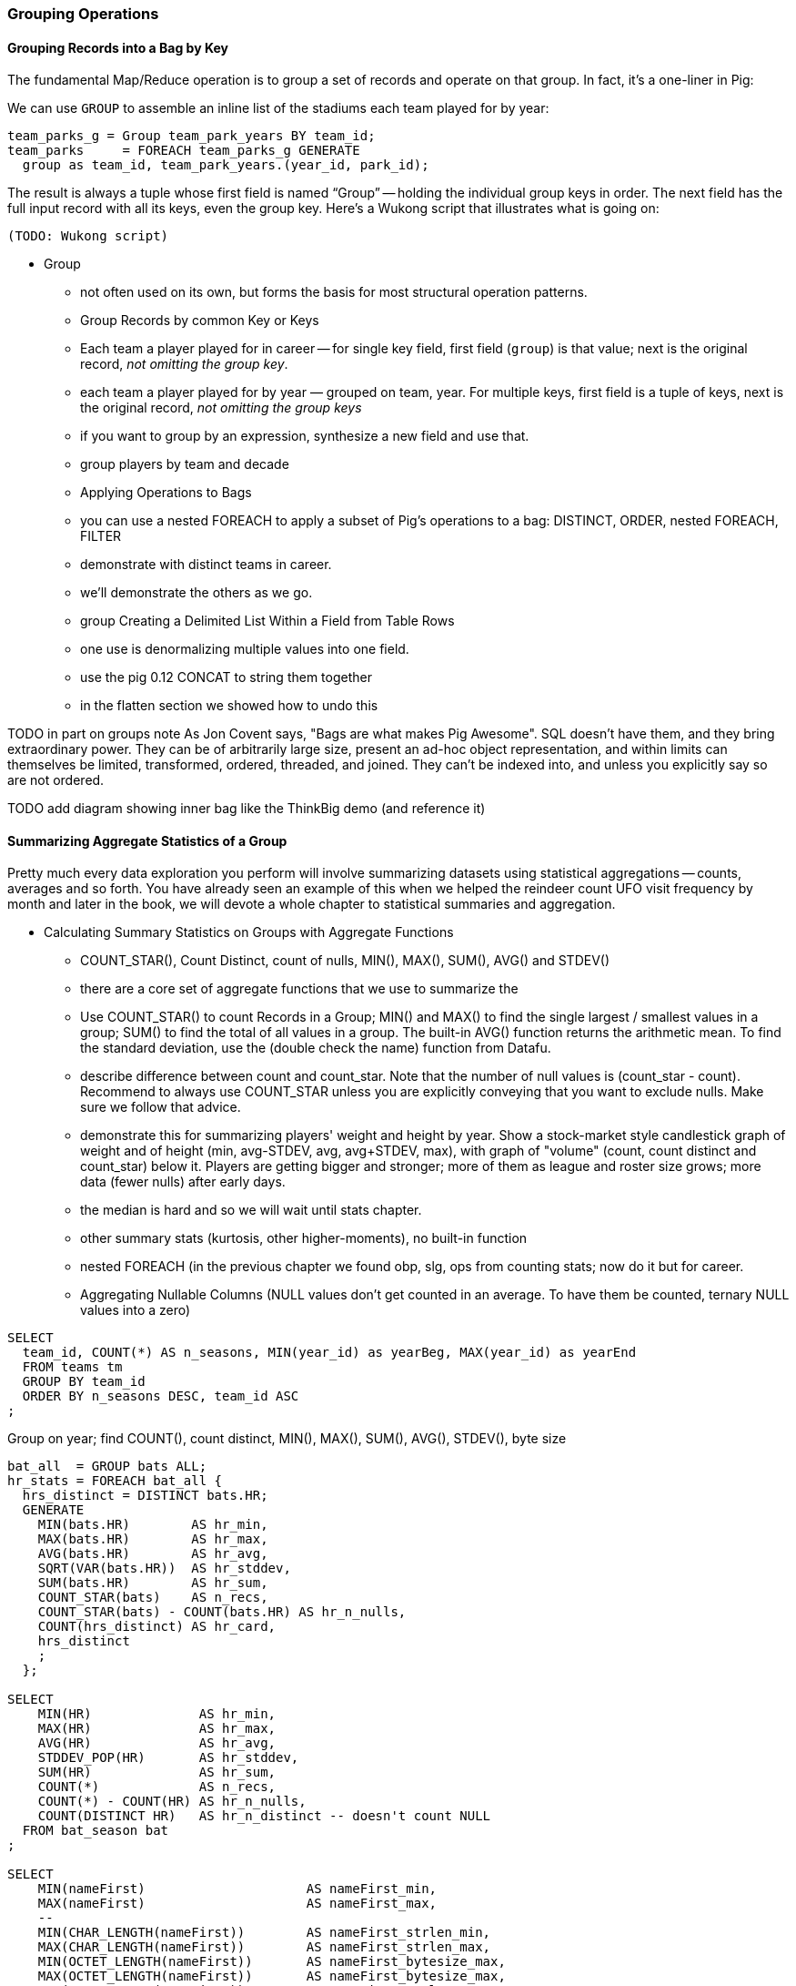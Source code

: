 === Grouping Operations

==== Grouping Records into a Bag by Key

The fundamental Map/Reduce operation is to group a set of records and operate on that group. In fact, it’s a one-liner in Pig:

We can use `GROUP` to assemble an inline list of the stadiums each team played for by year:

----
team_parks_g = Group team_park_years BY team_id;
team_parks     = FOREACH team_parks_g GENERATE 
  group as team_id, team_park_years.(year_id, park_id);
----

The result is always a tuple whose first field is named “Group” -- holding the individual group keys in order. The next field has the full input record with all its keys, even the group key. Here’s a Wukong script that illustrates what is going on:

----
(TODO: Wukong script)
----

* Group
  - not often used on its own, but forms the basis for most structural operation patterns.
  - Group Records by common Key or Keys
    - Each team a player played for in career -- for single key field, first field (`group`) is that value; next is the original record, _not omitting the group key_.
    - each team a player played for by year — grouped on team, year. For multiple keys, first field is a tuple of keys, next is the original record, _not omitting the group keys_
    - if you want to group by an expression, synthesize a new field and use that.
    - group players by team and decade
  - Applying Operations to Bags
    - you can use a nested FOREACH to apply a subset of Pig's operations to a bag: DISTINCT, ORDER, nested FOREACH, FILTER
    - demonstrate with distinct teams in career.
    - we'll demonstrate the others  as we go.
  - group		Creating a Delimited List Within a Field from Table Rows
    - one use is denormalizing multiple values into one field.
    - use the pig 0.12 CONCAT to string them together
    - in the flatten section we showed how to undo this

TODO in part on groups note As Jon Covent says, "Bags are what makes Pig Awesome". SQL doesn't have them, and they bring extraordinary power. They can be of arbitrarily large size, present an ad-hoc object representation, and within limits can themselves be limited, transformed, ordered, threaded, and joined.
They can't be indexed into, and unless you explicitly say so are not ordered.

TODO add diagram showing inner bag like the ThinkBig demo (and reference it)

==== Summarizing Aggregate Statistics of a Group

Pretty much every data exploration you perform will involve summarizing datasets using statistical aggregations -- counts, averages and so forth. You have already seen an example of this when we helped the reindeer count UFO visit frequency by month and later in the book, we will devote a whole chapter to statistical summaries and aggregation.


* Calculating Summary Statistics on Groups with Aggregate Functions
  - COUNT_STAR(), Count Distinct, count of nulls, MIN(), MAX(), SUM(), AVG() and STDEV()
    - there are a core set of aggregate functions that we use to summarize the 
    - Use COUNT_STAR() to count Records in a Group; MIN() and MAX() to find the single largest / smallest values in a group; SUM() to find the total of all values in a group. The built-in AVG() function returns the arithmetic mean. To find the standard deviation, use the (double check the name) function from Datafu.
    - describe difference between count and count_star. Note that the number of null values is (count_star - count). Recommend to always use COUNT_STAR unless you are explicitly conveying that you want to exclude nulls. Make sure we follow that advice.
    - demonstrate this for summarizing players' weight and height by year. Show a stock-market style candlestick graph of weight and of height (min, avg-STDEV, avg, avg+STDEV, max), with graph of "volume" (count, count distinct and count_star) below it. Players are getting bigger and stronger; more of them as league and roster size grows; more data (fewer nulls) after early days.
    - the median is hard and so we will wait until stats chapter.
    - other summary stats (kurtosis, other higher-moments), no built-in function
    - nested FOREACH (in the previous chapter we found obp, slg, ops from counting stats; now do it but for career.
    - Aggregating Nullable Columns (NULL values don't get counted in an average. To have them be counted, ternary NULL values into a zero)



----
SELECT
  team_id, COUNT(*) AS n_seasons, MIN(year_id) as yearBeg, MAX(year_id) as yearEnd
  FROM teams tm
  GROUP BY team_id
  ORDER BY n_seasons DESC, team_id ASC
;
----

Group on year; find COUNT(), count distinct, MIN(), MAX(), SUM(), AVG(), STDEV(), byte size

----
bat_all  = GROUP bats ALL;
hr_stats = FOREACH bat_all {
  hrs_distinct = DISTINCT bats.HR;
  GENERATE
    MIN(bats.HR)        AS hr_min,
    MAX(bats.HR)        AS hr_max,
    AVG(bats.HR)        AS hr_avg,
    SQRT(VAR(bats.HR))  AS hr_stddev,
    SUM(bats.HR)        AS hr_sum,
    COUNT_STAR(bats)    AS n_recs,
    COUNT_STAR(bats) - COUNT(bats.HR) AS hr_n_nulls,
    COUNT(hrs_distinct) AS hr_card,
    hrs_distinct
    ;
  };

SELECT
    MIN(HR)              AS hr_min,
    MAX(HR)              AS hr_max,
    AVG(HR)              AS hr_avg,
    STDDEV_POP(HR)       AS hr_stddev,
    SUM(HR)              AS hr_sum,
    COUNT(*)             AS n_recs,
    COUNT(*) - COUNT(HR) AS hr_n_nulls,
    COUNT(DISTINCT HR)   AS hr_n_distinct -- doesn't count NULL
  FROM bat_season bat
;

SELECT
    MIN(nameFirst)                     AS nameFirst_min,
    MAX(nameFirst)                     AS nameFirst_max,
    --
    MIN(CHAR_LENGTH(nameFirst))        AS nameFirst_strlen_min,
    MAX(CHAR_LENGTH(nameFirst))        AS nameFirst_strlen_max,
    MIN(OCTET_LENGTH(nameFirst))       AS nameFirst_bytesize_max,
    MAX(OCTET_LENGTH(nameFirst))       AS nameFirst_bytesize_max,
    AVG(CHAR_LENGTH(nameFirst))        AS nameFirst_strlen_avg,
    STDDEV_POP(CHAR_LENGTH(nameFirst)) AS nameFirst_strlen_stddev,
    LEFT(GROUP_CONCAT(nameFirst),25)   AS nameFirst_examples,
    SUM(CHAR_LENGTH(nameFirst))        AS nameFirst_strlen_sum,
    --
    COUNT(*)                           AS n_recs,
    COUNT(*) - COUNT(nameFirst)        AS nameFirst_n_nulls,
    COUNT(DISTINCT nameFirst)          AS nameFirst_n_distinct
  FROM bat_career bat
;

SELECT
  player_id,
  MIN(year_id) AS yearBeg,
  MAX(year_id) AS yearEnd,
  COUNT(*)    AS n_years,
    MIN(HR)              AS hr_min,
    MAX(HR)              AS hr_max,
    AVG(HR)              AS hr_avg,
    STDDEV_POP(HR)       AS hr_stddev,
    SUM(HR)              AS hr_sum,
    COUNT(*)             AS n_recs,
    COUNT(*) - COUNT(HR) AS hr_n_nulls,
    COUNT(DISTINCT HR)   AS hr_n_distinct -- doesn't count NULL
  FROM bat_season bat
  GROUP BY player_id
  ORDER BY hr_max DESC
;

-- Count seasons per team
SELECT
  team_id, COUNT(*) AS n_seasons, MIN(year_id) as yearBeg, MAX(year_id) as yearEnd
  FROM teams tm
  GROUP BY team_id
  ORDER BY n_seasons DESC, team_id ASC
;
----

Finding an exact median (or other quantiles) is quite difficult at large scale. We'll have much more to say about why it is difficult and how to succeed in spite of the difficulty in the Statistics chapter (REF).

==== Summarizing Full-Table Aggregate Statistics

  - repeat example snippets but using GROUP ALL. note that there's no I in TEAM and no BY in GROUP ALL.

==== Testing for Existence of a Value Within a Group: the Summing Trick

* players who have ever reached figure-of-merit thresholds in a season: 30 HR, 150 hits, 350 OBP, 500 SLG, 800 OPS (check values)
  - graph: HoF score vs HOF actual
  - exercise: find and tune a good predictor; refer to Bill James' version. win-loss record; HoF standards test: 1pt batting over .300, 1-10 pts for each 0.025 pts of SLG above .300; 1-10 pts for each 0.010 of OBP over 0.300; 1-5 pts for each 200 walks over 300; 1 pt for each 200 HR. (And about a dozen more)
* players who _have ever_ played for the Red Sox: filter, distinct.
* players who have _never_ played for the Red Sox: can't do that, it would give you "players who have played for a team that is not the redsox". Make a synthetic field and use MAX on it. If there is year where there is a "1" in the is_redsox field, this is true, meeting he goal

==== Distribution of Values Using a Histogram

  - Histogram:
    - Games
    - binned games
    - multiple fields, (?reinject global totals)
  - Place Values into Categorical Bins
  - (Injecting global values)
    - Calculating Percent Relative to Total (use "scalar projection", or cheat.)
  - Finding the Multiplicity of Each Item in a Bag (use datafu.CountEach)

One of the most common uses of a group-and-aggregate is to create a histogram showing how often each value (or range of values) of a field occur. We can prepare a histogram of how many times each home-run total was met:

----
G_vals = FOREACH pl_yr_stats GENERATE G;
G_hist = FOREACH (GROUP G_vals BY G) GENERATE 
  group AS G, COUNT(G_vals) AS n_seasons;
----

----
SELECT G, COUNT(*) AS n_seasons
  FROM bat_season bat GROUP BY G;
----

A team starts 9 players but has 25 roster spots so most players see very few games. There are cutoff points at 154 (the length of a full season until 1961) and 162 (the current length of a full season), and in the 30's (starting pitchers typically only play every fifth day).

So the pattern here is to 

* project only the values,
* Group by the values,
* Produce the group as key and the count as value.

----
H_vals = FOREACH pl_yr_stats GENERATE 10 * CEIL(H/10) AS H_bin;
H_hist = FOREACH (GROUP H_vals BY H_bin) GENERATE 
  group AS H_bin, COUNT(H_vals) AS n_seasons;
----

In this case, we prescribed the bins in advance and each bin had uniform width -- answering the question ""How many records fell into each bin?". Another approach is to find an 'equal-height' histogram, answering the question "How should we size the bins so that each has the same values?" (Effectively the same question as finding quantiles.) Do you see why this is fiendishly hard? You can find out the answer to why it's hard, and what to do about it, in the Statistics chapter (REF)

==== Histogram on Multiple Fields Simultaneously

(Pick up the chars count from previous chapter)
==== Calculating Percent Relative to Total

...

==== Re-injecting global totals

To calculate a relative frequency
Requires total count of records, 
a global statistic.

This brings up one of the more annoying things about Hadoop programming. The global_term_info result is two lousy values, needed to turn the global _counts_ for each term into the global _frequency_ for each term. But a pig script just orchestrates the top-level motion of data: there's no intrinsic way to bring the result of a step into the declaration of following steps. The proper recourse is to split the script into two parts, and run it within a workflow tool like Rake, Drake or Oozie. The workflow layer can fish those values out of the HDFS and inject them as runtime parameters into the next stage of the script.

If the global statistic is relatively static, we prefer to cheat. We instead ran a version of the script that found the global count of terms and usages, then copy/pasted their values as static parameters at the top of the script. This also lets us calculate the ppm frequency of each term and the other term statistics in a single pass. To ensure our time-traveling shenanigans remain valid, we add an `ASSERT` statement which compares the memoized values to the actual totals

==== Co-Grouping Elements from Multiple Tables

Let's continue our example of finding the list of home ballparks for each player over their career.

(Yikes just skip this section for now)

----
parks = LOAD '.../parks.tsv' AS (...);
player_seasons = LOAD '.../player_seasons.tsv' AS (...);
team_seasons = LOAD '.../team_seasons.tsv' AS (...);

park_seasons = JOIN parks BY park_id, team_seasons BY park_id;
park_seasons = FOREACH park_seasons GENERATE
   team_seasons.team_id, team_seasons.year, parks.park_id, parks.name AS park_name;

player_seasons = FOREACH player_seasons GENERATE
   player_id, name AS player_name, year, team_id;
player_season_parks = JOIN
   parks           BY (year, team_id),
   player_seasons BY (year, team_id);
player_season_parks = FOREACH player_season_parks GENERATE player_id, player_name, parks::year AS year, parks::team_id AS team_id, parks::park_id AS park_id;

player_all_parks = GROUP player_season_parks BY (player_id);
describe player_all_parks;
Player_parks = FOREACH player_all_parks {
   player = FirstFromBag(players);
   home_parks = DISTINCT(parks.park_id);
   GENERATE group AS player_id,
       FLATTEN(player.name),
       MIN(players.year) AS beg_year, MAX(players.year) AS end_year,
       home_parks; -- TODO ensure this is still tuple-ized
}
----

Whoa! There are a few new tricks here. 

We would like our output to have one row per player, whose fields have these different flavors:

* Aggregated fields (`beg_year`, `end_year`) come from functions that turn a bag into a simple type (`MIN`, `MAX`).
* The `player_id` is pulled from the `group` field, whose value applies uniformly to the the whole group by definition. Note that it's also in each tuple of the bagged `player_park_seasons`, but then you'd have to turn many repeated values into the one you want...
* ... which we have to do for uniform fields (like `name`) that are not part of the group key, but are the same for all elements of the bag. The awareness that those values are uniform comes from our understanding of the data -- Pig doesn't know that the name will always be the same. The FirstFromBag (TODO fix name) function from the Datafu package grabs just first one of those values
* Inline bag fields (`home_parks`), which continue to have multiple values.

We've applied the `DISTINCT` operation so that each home park for a player appears only once. `DISTINCT` is one of a few operations that can act as a top-level table operation, and can also act on bags within a foreach -- we'll pick this up again in the next chapter (TODO ref). For most people, the biggest barrier to mastery of Pig is to understand how the name and type of each field changes through restructuring operations, so let's walk through the schema evolution.

Nested FOREACH allows CROSS, DISTINCT, FILTER, FOREACH, LIMIT, and ORDER BY (as of Pig 0.12).

We `JOIN`ed player seasons and team seasons on `(year, team_id)`. The resulting schema has those fields twice. To select the name, we use two colons (the disambiguate operator): `players::year`.

After the `GROUP BY` operation, the schema is `group:int, player_season_parks:bag{tuple(player_id, player_name, year, team_id, park_id, park_name)}`. The schema of the new `group` field matches that of the `BY` clause: since `park_id` has type chararray, so does the group field. (If we had supplied multiple fields to the `BY` clause, the `group` field would have been of type `tuple`). The second field, `player_season_parks`, is a bag of size-6 tuples. Be clear about what the names mean here: grouping on the `player_season_parks` _table_ (whose schema has six fields) produced the `player_parks` table. The second field of the `player_parks` table is a tuple of size six (the six fields in the corresponding table) named `player_season_parks` (the name of the corresponding table).

So within the `FOREACH`, the expression `player_season_parks.park_id` is _also_ a bag of tuples (remember, bags only hold tuples!), now size-1 tuples holding only the park_id. That schema is preserved through the `DISTINCT` operation, so `home_parks` is also a bag of size-1 tuples.

----
   team_park_seasons = LOAD '/tmp/team_parks.tsv' AS (
       team_id:chararray,
       park_years: bag{tuple(year:int, park_id:chararray)},
       park_ids_lookup: map[chararray]
       );
   team_parks = FOREACH team_park_seasons { distinct_park_ids = DISTINCT park_years.park_id; GENERATE team_id, FLATTEN(distinct_park_ids) AS park_id; }
   DUMP team_parks;
----

TODO add flatten example that crosses the data.

=== Putting tables in context with JOIN and friends

=== Pig matches records in datasets using JOIN

TODO: a JOIN is used for: direct foreign key join; matching records on a criterion, possibly sparsely; set intersection.

For the examples in this chapter and often throughout the book, we will use the Retrosheet.org compendium of baseball data. We will briefly describe tables as we use them, but for a full explanation of its structure see the "Overview of Datasets" appendix (TODO:  REF).

The core operation you will use to put records from one table into context with data from another table is the JOIN. A common application of the JOIN is to reunite data that has been normalized -- that is to say, where the database tables are organized to eliminate any redundancy. For example, each Retrosheet game log lists the ballpark in which it was played but, of course, it does not repeat the full information about that park within every record. Later in the book, (TODO:  REF) we will want to label each game with its geo-coordinates so we can augment each with official weather data measurements.

To join the game_logs table with the parks table, extracting the game time and park geocoordinates, run the following Pig command:

----
gls_with_parks_j = JOIN
   parks     BY (park_id),
   game_logs BY (park_id);
explain gls_with_parks_j;
gls_with_parks = FOREACH gls_with_parks_j GENERATE
 (game_id, gamelogs.park_id, game_time, park_lng, statium_lat);
explain gls_with_parks;
(TODO output of explain command)
----

The output schema of the new `gls_with_parks` table has all the fields from the `parks` table first (because it's first in the join statement), stapled to all the fields from the `game_logs` table. We only want some of the fields, so immediately following the JOIN is a FOREACH to extract what we're interested in. Note there are now two 'park_id' columns, one from each dataset, so in the subsequent FOREACH, we need to dereference the column name with the table from which it came. (TODO: check that Pig does push the projection of fields up above the JOIN). If you run the script, 'examples/geo/baseball_weather/geolocate_games.pig' you will see that its output has example as many records as there are 'game_logs' because there is exactly one entry in the 'parks' table for each park.

In the general case, though, a JOIN can be many to many. Suppose we wanted to build a table listing all the home ballparks for every player over their career. The 'player_seasons' table has a row for each year and team over their career. If a player changed teams mid year, there will be two rows for that player. The 'park_years' table, meanwhile, has rows by season for every team and year it was used as a home stadium. Some ballparks have served as home for multiple teams within a season and in other cases (construction or special circumstances), teams have had multiple home ballparks within a season.

The Pig script (TODO: write script) includes the following JOIN:

----
JOIN
player_park_years=JOIN
 parks(year,team_ID),
 players(year,team_ID);
explain_player_park_year;
----

First notice that the JOIN expression has multiple columns in this case separated by commas; you can actually enter complex expressions here -- almost all (but not all) the things you do within a FOREACH. If you examine the output file (TODO: name of output file), you will notice it has appreciably more lines than the input 'player' file. For example (TODO: find an example of a player with multiple teams having multiple parks), in year x player x played for the x and the y and y played in stadiums p and q. The one line in the 'players' table has turned into three lines in the 'players_parks_years' table.

The examples we have given so far are joining on hard IDs within closely-related datasets, so every row was guaranteed to have a match. It is frequently the case, however, you will join tables having records in one or both tables that will fail to find a match. The 'parks_info' datasets from Retrosheet only lists the city name of each ballpark, not its location. In this case we found a separate human-curated list of ballpark geolocations, but geolocating records -- that is, using a human-readable location name such as "Austin, Texas" to find its nominal geocoordinates (-97.7,30.2) -- is a common task; it is also far more difficult than it has any right to be, but a useful first step is match the location names directly against a gazette of populated place names such as the open source Geonames dataset.

Run the script (TODO: name of script) that includes the following JOIN:

----
park_places = JOIN
 parks BY (location) LEFT OUTER,
 places BY (concatenate(city, ", ", state);
DESCRIBE park_places;
----

In this example, there will be some parks that have no direct match to location names and, of course, there will be many, many places that do not match a park. The first two JOINs we did were "inner" JOINs -- the output contains only rows that found a match. In this case, we want to keep all the parks, even if no places matched but we do not want to keep any places that lack a park. Since all rows from the left (first most dataset) will be retained, this is called a "left outer" JOIN. If, instead, we were trying to annotate all places with such parks as could be matched -- producing exactly one output row per place -- we would use a "right outer" JOIN instead. If we wanted to do the latter but (somewhat inefficiently) flag parks that failed to find a match, you would use a "full outer" JOIN. (Full JOINs are pretty rare.)

TODO: discuss use of left join for set intersection.

In a Pig JOIN it is important to order the tables by size -- putting the smallest table first and the largest table last. (You'll learn why in the "Map/Reduce Patterns" (TODO:  REF) chapter.) So while a right join is not terribly common in traditional SQL, it's quite valuable in Pig. If you look back at the previous examples, you will see we took care to always put the smaller table first. For small tables or tables of similar size, it is not a big deal -- but in some cases, it can have a huge impact, so get in the habit of always following this best practice.

----
NOTE
A Pig join is outwardly similar to the join portion of a SQL SELECT statement, but notice that  although you can place simple expressions in the join expression, you can make no further manipulations to the data whatsoever in that statement. Pig's design philosophy is that each statement corresponds to a specific data transformation, making it very easy to reason about how the script will run; this makes the typical Pig script more long-winded than corresponding SQL statements but clearer for both human and robot to understand.
----

==== Join Practicalities

The output of the Join job has one line for each discrete combination of A and B. As you will notice in our Wukong version of the Join, the job receives all the A records for a given key in order, strictly followed by all the B records for that key in order. We have to accumulate all the A records in memory so we know what rows to emit for each B record. All the A records have to be held in memory at the same time, while all the B records simply flutter by; this means that if you have two datasets of wildly different sizes or distribution, it is worth ensuring the Reducer receives the smaller group first. In Wukong, you do this by giving it an earlier-occurring field group label; in Pig, always put the table with the largest number of records per key last in the statement.
==== Direct Join: Extend Records with Uniquely Matching Records from Another Table

* Direct Join:
  - Direct Join: Extend Records with Uniquely Matching Records from Another Table
  - Direct join on foreign key -- ages for each player season
  - join		Combining Related Records by Foreign Key (The solution is an example of a join, or more accurately an equi-join, which is a type of inner join. A join is an operation that combines rows from two tables into one. An equi-join is one in which the join condition is based on an equality condition (e.g., where one department number equals another). An inner join is the original type of join; each row returned contains data from each table.)


Using a join to extend the records in one table with the fields from one matching record in another is a very common pattern. Datasets are commonly stored as tables in 'normalized' form -- that is, having tables structured to minimize redundancy and dependency. 

(Replace with the 'people' table)

The global hourly weather dataset has one table giving the metadata for every weather station: identifiers, geocoordinates, elevation, country and so on. The giant tables listing the hourly observations from each weather station are normalized to not repeat the station metadata on each line, only the weather station id. However, later in the book (REF) we'll do geographic analysis of the weather data -- and one of the first tasks will be to denormalize the geocoordinates of each weather station with its observations, letting us group nearby observations.

hang weight, height and BMI off of their OPS (overall hitting); ISO ("isolated power");
and number of stolen bases per time on base (loosely tied to speed)

----
SELECT bat.player_id, peep.nameCommon, begYear,
    peep.weight, peep.height,
    703*peep.weight/(peep.height*peep.height) AS BMI, -- measure of body type
    PA, OPS, ISO
  FROM bat_career bat
  JOIN people peep ON bat.player_id = peep.player_id
  WHERE PA > 500 AND begYear > 1910
  ORDER BY BMI DESC
  ;
----
(add note) Joins on null values are dropped even when both are null. Filter nulls. (I can't come up with a good example of this)
(add note) in contrast, all elements with null in a group _will_ be grouped as null. This can be dangerous when large number of nulls: all go to same reducer

----
-- don't do this (needs two group-bys):
SELECT n_seasons, COUNT(*), COUNT(*)/n_seasons
  FROM (SELECT COUNT(*) AS n_seasons FROM batting) t1,
  (SELECT COUNT(*) AS n_stints FROM batting GROUP BY player_id, year_id HAVING n_stints > 1) stintful
  ;
-- instead use the summing trick (needs only one group-by):
SELECT COUNT(*), (COUNT(*)-SUM(IF(stint = 1, 1, 0)))/COUNT(*), COUNT(*) FROM batting WHERE stint <= 2;
----

==== Reassemble a Vertically Partitioned Table

Another reason to split data across tables is 'vertical partitioning': storing fields that are very large or seldom used in context within different tables. That's the case with the Wikipedia article tables -- the geolocation information is only relevant for geodata analysis; the article text is both large and not always relevant.

Use the pitchers and batters table

Call forward to the merge join

Note: You Can do any Join as Long as It's an Equi-join

==== Join Against Another Table Without Discarding Non-Matches

* Outer Join
  - join		Join Against Another Table Without Discarding Non-Matches
  - join	left	Identifying and Removing Mismatched or Unattached Records
* Sparse Join
  - join		Matching Records


using a left join so you can fix up remnants
note: haven't actually run this, need to load geonames

----
SELECT pk.*
  FROM      parks pk
  LEFT JOIN geonames.places gn
    ON (pk.city = gn.city AND pk.state = gn.region1)
    OR (pk.parkname = gn.placename)
;
----

* See advanced joins: bag left outer join from DataFu
* See advanced joins: Left outer join on three tables: http://datafu.incubator.apache.org/docs/datafu/guide/more-tips-and-tricks.html
* See Time-series: Range query using cross
* See Time-series: Range query using prefix and UDFs
* See advanced joins: Sparse joins for filtering, with a HashMap (replicated)
* Out of scope: Bitmap index
* Out of scope: Bloom filter joins
* See time-series: Self-join for successive row differences

==== Fill in Holes in a List with a Join on an integer table

* Fill Gaps
  - join		filling holes in a list -- histogram of career hits
  - join		Fill in Holes in a List with a Join on an integer table
  - join		Using a Join to Identify or Fill Holes in a List
  - join	fill	Filling in Missing Values in a Range of Values


If we prepare a histogram of career hits, similar to the one above for seasons, you'll find that Pete Rose (4256 hits) and Ty Cobb (4189 hits) have so many more hits than the third-most player (Hank Aaron, 3771 hits) there are gaps in the output bins. To make it so that every bin has an entry, do an outer join on the integer table. (See, we told you the integers table was surprisingly useful.)

----
SET @H_binsize = 10;
SELECT bin, H, IFNULL(n_H,0)
  FROM      (SELECT @H_binsize * idx AS bin FROM numbers WHERE idx <= 430) nums
  LEFT JOIN (SELECT @H_binsize*CEIL(H/@H_binsize) AS H, COUNT(*) AS n_H
    FROM bat_career bat GROUP BY H) hist
  ON hist.H = nums.bin
  ORDER BY bin DESC
;
----



==== Enumerating a Many-to-Many Relationship

* Many-to-Many
  - join		many-to-many join --  ballparks a player has played in
  - join		Enumerating a Many-to-Many Relationship
  - join	Mnymny	Enumerating a Many-to-Many Relationship

Every stadium a player has played in. (We're going to cheat on the detail of
multiple stints and credit every player with all stadiums visited by the team
of his first stint in a season

----
-- there are only a few many-to-many cases, so the 89583 seasons in batting
-- table expands to only 91904 player-park-years. But it's a cross product, so
-- beware.
SELECT COUNT(*) FROM batting bat WHERE bat.stint = 1;
SELECT bat.player_id, bat.team_id, bat.year_id, pty.park_id
  FROM       batting bat
  INNER JOIN park_team_years pty
    ON bat.year_id = pty.year_id AND bat.team_id = pty.team_id
  WHERE bat.stint = 1
  ORDER BY player_id
  ;
----

What if you only want the distinct player-team-years?
You might naively do a join and then a group by,
or a join and then distinct. Don't do that.

----
-- DON'T DO THE (pig equivalent) OF THIS to find the distinct teams, years and parks;
-- it's an extra reduce.
SELECT bat.player_id, bat.nameCommon,
    GROUP_CONCAT(DISTINCT pty.park_id) AS park_ids, COUNT(DISTINCT pty.park_id) AS n_parks,
    GROUP_CONCAT(DISTINCT bat.team_id) AS team_ids,
    MIN(bat.year_id) AS begYear, MAX(bat.year_id) AS endYear
  FROM       bat_war bat
  INNER JOIN park_team_years pty
    ON bat.year_id = pty.year_id AND bat.team_id = pty.team_id
  WHERE bat.stint = 1 AND player_id IS NOT NULL
  GROUP BY player_id
  HAVING begYear > 1900
  ORDER BY n_parks DESC, player_id ASC
  ;
----

So now we disclose the most important thing that SQL experts need to break
their brains of:

In SQL, the JOIN is supreme.
In Pig, the GROUP is supreme

A JOIN is, for the most part, just sugar around a COGROUP-and-FLATTEN.
Very often you'll find the simplest path is through COGROUP not JOIN.

In this case, if you start by thinkingn of the group, you'll see you can eliminate a whole reduce.

(show pig, including a DISTINCT in the fancy-style FOREACH)

==== Join a table with itself (self-join)


* Self-Join
  - join		self join -- teammates -- team-year pla-plb (see below for just in-year teammates -- we can do the group-flatten-flatten trick because team subsumes player-a)
  - join		Join a table with itself (self-join)
  - join	selfjn	Comparing a Table to Itself

teammates (played for same team same season, discarding second and later
stints; players half table?)  note that we're cheating a bit: players may
change teams during the season (happens in about 7% of player seasons).

note the explosion: 90k player-seasons lead to 3,104,324 teammate-year pairs.
the distinct pairing is 2 million

----
SELECT DISTINCT b1.player_id, b2.player_id
  FROM bat_season b1, bat_season b2
  WHERE b1.team_id = b2.team_id          -- same team
    AND b1.year_id = b2.year_id          -- same season
    AND b1.player_id != b2.player_id     -- reject self-teammates
  GROUP BY b1.player_id
  ;
----

=== Set operations summary

==== Find rows with no match in another table (anti-join)

  - group2	setops	Intersect: semi-join (allstars)

* Anti-Join
  - join	antijn	Retrieving Records from One Table That Do Not Correspond to Records in Another (non-allstars: can do this with an outer join, because cross product won't screw you up)
  - join	antijn	Finding Records with No Match in Another Table

* Set operations summary
  - group2	setops	Determining Whether Two Tables Have the Same Data (is symmetric difference empty)  -
  - group2	setops	Retrieving Values from One Table That Do Not Exist in Another (set difference; players in batting but not pitching -- or in one but not other (symmetric difference)
  - group2	setops	Group Elements From Multiple Tables On A Common Attribute (COGROUP)
  - group2	setops	GROUP/COGROUP To Restructure Tables
  - group2	setops	Partition a Set into Subsets: SPLIT, but keep in mind that the SPLIT operation doesn't short-circuit.
  - group2	setops	Union of Sets UNION-then-DISTINCT, or COGROUP (note that it doesn't dedupe, doesn't order, and doesn't check for same schema. career stats tables; do it with cogroup, not union-distinct)
  - group2	setops	Prepare a Distinct Set from a Collection of Records: DISTINCT
  - group2	setops	Difference (in a but not in b): cogroup keep only empty (non-allstars)
  - group2	setops	Symmetric difference: in A or B but not in A intersect B -- do this with aggregation: count 0 or 1 and only keep 1
  - group2	setops	Equality (use symmetric difference): result should be empty
  - group2	setops	http://datafu.incubator.apache.org/docs/datafu/guide/set-operations.html and http://www.cs.tufts.edu/comp/150CPA/notes/Advanced_Pig.pdf


==== Find rows with a match in another table (semi-join)


* Semi-Join
  - group2	semijn	Finding Records in One Table That Match Records in Another
  - group2	intsct	Finding Records in Common Between Two Tables
  - cogroup		Find rows with a match in another table (semi-join)


Semi-join: just care about the match, don't keep joined table; anti-join is where you keep the non-matches and also don't keep the joined table. Again, use left or right so that the small table occurs first in the list. Note that a semi-join has only one row per row in dominant table -- so needs to be a cogroup and sum or a join to distinct'ed table (extra reduce, but lets you do a fragment replicate join.)

Select player seasons where they made the all-star team.
You might think you could do this with a join:

----
-- Don't do this... produces duplicates!
bats_g    = JOIN allstar BY (player_id, year_id), bats BY (player_id, year_id);
bats_as   = FOREACH bats_g GENERATE bats::player_id .. bats::HR;
----

The result is wrong, and even a diligent spot-check will probably fail to notice. You see, from 1959-1962 there were multiple All-Star games (!), and so each singular row in the `bat_season` table became two rows in the result for players in those years.

Instead, use a `COGROUP` and filter:

----
ast     = FOREACH allstar GENERATE player_id, year_id;
bats_g  = COGROUP ast     BY (player_id, year_id), bats BY (player_id, year_id);
bats_f  = FILTER  bats_g  BY NOT IsEmpty(ast);
bats_as = FOREACH bats_f  GENERATE FLATTEN(bats);
----

In our case there was only one row per player/year, but in the general case where the dominant table has more than one row for a key, the `FLATTEN` operation will generate just that many rows in the output.

To finding rows with no match in another table -- known as an anti-join -- simply use `FILTER BY IsEmpty()` instead of `FILTER BY NOT IsEmpty()`

==== Counting on multiple levels

fraction of people with multiple stints per year (about 7%)

----
-- don't do this (needs two group-bys):
SELECT n_seasons, COUNT(*), COUNT(*)/n_seasons
  FROM (SELECT COUNT(*) AS n_seasons FROM batting) t1,
  (SELECT COUNT(*) AS n_stints FROM batting GROUP BY player_id, year_id HAVING n_stints > 1) stintful
  ;
-- instead use the summing trick (needs only one group-by):
SELECT COUNT(*), (COUNT(*)-SUM(IF(stint = 1, 1, 0)))/COUNT(*), SUM(IF(stint = 1, 1, 0)) FROM batting WHERE stint <= 2;
----
==== Cube and rollup

stats by team, division and league

http://joshualande.com/cube-rollup-pig-data-science/
https://cwiki.apache.org/confluence/display/Hive/Enhanced+Aggregation,+Cube,+Grouping+and+Rollup#EnhancedAggregation,Cube,GroupingandRollup-CubesandRollups

From manual: "Handling null values in dimensions
Since null values are used to represent subtotals in cube and rollup operation, in order to differentiate the legitimate null values that already exists as dimension values, CUBE operator converts any null values in dimensions to "unknown" value before performing cube or rollup operation. For example, for CUBE(product,location) with a sample tuple (car,null) the output will be
`{(car,unknown), (car,null), (null,unknown), (null,null)}`"

----
http://labs.opendns.com/2013/04/08/pig-jruby/?referred=1
pairs_r = FOREACH (GROUP raw BY client_ip) {
  client_queries = FOREACH raw GENERATE ts, name;
  client_queries = ORDER client_queries BY ts, name;
  GENERATE client_queries;
};
----
=== Finding Duplicate and Unique Records

==== Eliminating Duplicates from a Table

-- Every team a player has played for
SELECT DISTINCT player_id, team_id from batting;

==== Eliminating Duplicates from a Query Result:

----
--
-- All parks a team has played in
--
SELECT team_id, GROUP_CONCAT(DISTINCT park_id ORDER BY park_id) AS park_ids
  FROM park_team_years
  GROUP BY team_id
  ORDER BY team_id, park_id DESC
  ;
----

==== Identifying unique records for a key


Distinct: players with a unique first name (once again we urge you: crawl through your data. Big data is a collection of stories; the power of its unusual effectiveness mode comes from the comprehensiveness of those stories. even if you aren't into baseball this celebration of the diversity of our human race and the exuberance of identity should fill you with wonder.)

But have you heard recounted the storied diamond exploits of Firpo Mayberry,
Zoilo Versalles, Pi Schwert or Bevo LeBourveau?  OK, then how about
Mysterious Walker, The Only Nolan, or Phenomenal Smith?  Mul Holland, Sixto
Lezcano, Welcome Gaston or Mox McQuery?  Try asking your spouse to that your
next child be named for Urban Shocker, Twink Twining, Pussy Tebeau, Bris Lord, Boob
Fowler, Crazy Schmit, Creepy Crespi, Cuddles Marshall, Vinegar Bend Mizell,
or Buttercup Dickerson.

----
SELECT nameFirst, nameLast, COUNT(*) AS n_usages
  FROM bat_career
  WHERE    nameFirst IS NOT NULL
  GROUP BY nameFirst
  HAVING   n_usages = 1
  ORDER BY nameFirst
  ;
----

* Counting Missing Values
* Counting and Identifying Duplicates
* Determining Whether Values are Unique

==== Identifying duplicated records for a key

-- group by, then emit bags with more than one size; call back to the won-loss example

Once again, what starts out looking like one of the high-level operations turns into a GROUP BY.

Up above, the allstar table almost led us astray due to the little-known fact that some years featured multiple All-Star games. We can pull out the rows matching those fields:


-----
-- Teams who played in more than one stadium in a year
SELECT COUNT(*) AS n_parks, pty.*
  FROM park_team_years pty
  GROUP BY team_id, year_id
  HAVING n_parks > 1
----

(Do this with games table?)
==== Eliminating rows that have a duplicated value

(ie the whole row isn't distinct,
just the field you're distinct-ing on.
Note: this chooses an arbitrary value from each group

-----
SELECT COUNT(*) AS n_asg, ast.*
  FROM allstarfull ast
  GROUP BY year_id, player_id
  HAVING n_asg > 1
  ;
----
=== Set Operations

Partition a Set into Subsets: SPLIT, but keep in mind that the SPLIT operation doesn't short-circuit.
Find the Union of Sets UNION-then-DISTINCT
   (note that it doesn't dedupe, doesn't order, and doesn't check for same schema)
   * don't combine the career stats tables by union-group; do it with cogroup.
Prepare a Distinct Set from a Collection of Records: DISTINCT
Intersect: semi-join (allstars)
* Difference (in a but not in b): cogroup keep only empty (non-allstars)
* Equality (use symmetric difference): result should be empty
* Symmetric difference: in A or B but not in A intersect B -- do this with aggregation: count 0 or 1 and only keep 1
* http://datafu.incubator.apache.org/docs/datafu/guide/set-operations.html
* http://www.cs.tufts.edu/comp/150CPA/notes/Advanced_Pig.pdf

==== Structural Group Operations (ie non aggregating)

* GROUP/COGROUP To Restructure Tables
* Group Elements From Multiple Tables On A Common Attribute (COGROUP)
* Denormalize Normalized
  - roll up stints
  - Normalize Denormalized (flatten)

You can group more than one dataset at the same time. In weather data, there is one table listing the location and other essentials of each weather station and a set of tables listing, for each hour, the weather at each station. Here’s one way to combine them into a new table, giving the explicit latitude and longitude of every observation:

----
G1=GROUP WSTNS BY (ID1,ID2), WOBS BY (ID1,ID2);
G2=FLATTEN G1…
G3=FOR EACH G2 …
----

This is equivalent to the following Wukong job:

----
(TODO: Wukong job)
----

(TODO: replace with an example where you would use a pure code group).

=== Group Elements From Multiple Tables On A Common Attribute (COGROUP)

The fundamental structural operation in Map/Reduce is the COGROUP:  assembling records from multiple tables into groups based on a common field; this is a one-liner in Pig, using, you guessed it, the COGROUP operation. This script returns, for every world map grid cell, all UFO sightings and all airport locations within that grid cell footnote:[We've used the `quadkey` function to map geocoordinates into grid cells; you'll learn about in the Geodata Chapter (REF)]:

----
sightings = LOAD('/data/gold/geo/ufo_sightings/us_ufo_sightings.tsv') AS (...);
airports     = LOAD('/data/gold/geo/airflights/us_airports.tsv') AS (...);
cell_sightings_airports = COGROUP
   sightings by quadkey(lng, lat),
   airports  by quadkey(lng, lat);
STORE cell_sightings_locations INTO '...';
----

In the equivalent Map/Reduce algorithm, you label each record by both the indicated key and a number based on its spot in the COGROUP statement (here, records from sightings would be labeled 0 and records from airports would be labeled 1). Have Hadoop then PARTITION and GROUP on the COGROUP key with a secondary sort on the table index. Here is how the previous Pig script would be done in Wukong:

----
mapper(partition_keys: 1, sort_keys: 2) do
 recordize_by_filename(/sightings/ => Wu::Geo::UfoSighting, /airport/ => Wu::Geo::Airport)
 TABLE_INDEXES = { Wu::Geo::UfoSighting => 0, Wu::Geo::Airport => 1 }
 def process(record)
   table_index = TABLE_INDEXES[record.class] or raise("Don't know how to handle records of type '{record.class}'")
   yield( [Wu::Geo.quadkey(record.lng, record.lat), table_index, record.to_wire] )
 end
end

reducer do
 def recordize(quadkey, table_index, jsonized_record) ; ...; end
 def start(key, *)
   @group_key = key ;
   @groups = [ [], [] ]
 end
 def accumulate(quadkey, table_index, record)
   @groups[table_index.to_i] << record
 end
 def finalize
   yield(@group_key, *groups)
 end
end
----

The Mapper loads each record as an object (using the file name to recognize which class to use) and then emits the quadkey, the table index (0 for sightings, 1 for airports) and the original record's fields. Declaring partition keys 1, sort keys 2 insures all records with the same quadkey are grouped together on the same Reducer and all records with the same table index arrive together. The body of the Reducer makes temporary note of the GROUP key, then accumulates each record into an array based on its type.

The result of the COGROUP statement always has the GROUP key as the first field. Next comes the set of elements from the table named first in the COGROUP statement -- in Pig, this is a bag of tuples, in Wukong, an array of objects. After that comes the set of elements from the next table in the GROUP BY statement and so on.

While a standalone COGROUP like this is occasionally interesting, it is also the basis for many other common patterns, as you'll see over the next chapters.


==== GROUP/COGROUP To Restructure Tables

This next pattern is one of the more difficult to picture but also one of the most important to master. Once you can confidently recognize and apply this pattern, you can consider yourself a black belt in the martial art of Map/Reduce.

(TODO: describe this pattern)

==== Group flatten regroup

* OPS+ -- group on season, normalize, reflatten
* player's highest OPS+: regroup on player, top

Words/tiles:

(Word tile wd_doc_ct doc_tot)
Group on word find total word count, total doc count
(Word tile 
    doc-usg:val(wd,doc) 
    doc-tot_usgs:sum(u|*,doc)   doc-n_wds:count(w|*,doc)
    wd-tot_usgs:sum(u|wd,*)                                                wd-n_docs:count(d|wd,*)
    tot-usgs:sum(*,*)                  n_wds:count(w|*,*)            ct-docs:count(d|*,*)

   usgs    tile-ct-wds     tile-ct-docs

    pl-yr-ops:val(pl,yr)
    yr-tot-ops:sum(ops|*,yr)            yr-n-pl:count(pl|*,yr)   yr-avg-ops:avg(ops|*,yr)  
    pl-yr-oz:(pl-yr-ops/yr-avg-ops)
    pl-max-oz:max(pl-yr-oz|p,*)

    yr-g:(*,y)
    te-yr-g:(*,te,y)

Name tables for dominating primary keys. If a value is subsumed, omit. Keys are x_id always
              pl-yr[te,ops]  pk-te-yr[]
              pl-info[...] -- vertical partition on any other func(pl)
If Non unique key, assumed that table xx has id xx_id





 Do not get join happy: find year averages, join all on year, group on player
Just group on year then flatten with records.


Style: n_H, ct_H, H_ct? n_H because the n_* have same schema, and because ^^^

==== Generate a won-loss record

Using the summing trick footnote:[we're skipping some details such as forfeited games, so the numbers won't agree precisely with the combined team numbers.]

----
-- generate a summable value for each game, once for home and once for away:
home_games = FOREACH games GENERATE
  home_team_id AS team_id, year_id,
  IF (home_runs_ct > away_runs_ct, 1,0) AS win,
  IF (home_runs_ct < away_runs_ct, 1,0) AS loss,
  If (forfeit == ...) as forf_w, ...
  ;
away_games = FOREACH games GENERATE
  away_team_id AS team_id, year_id,
  IF (home_runs_ct < away_runs_ct, 1,0) AS win,
  IF (home_runs_ct > away_runs_ct, 1,0) AS loss
  ;
----

Now you might be tempted (especially if you are coming from SQL land) to follow this with a UNION of `home_games` and `away_games`. Don't! Instead, use a COGROUP. Once you've wrapped your head around it, it's simpler and more efficient.

----
team_games = COGROUP home_games BY (team_id, year_id), away_games BY (team_id, year_id);
----

Each combination of team and year creates one row with the following fields:

* `group`, a tuple with the `team_id` and `year_id`
* `home_games`, a bag holding tuples with `team_id`, `year_id`, `win` and `loss`
* `away_games`, a bag holding tuples with `team_id`, `year_id`, `win` and `loss`

----
team_games:
((BOS,2004),  {(BOS,2004,1,0),(BOS,2004,1,0),...}, {(BOS,2004,0,1),(BOS,2004,1,0),...})
...
----

You should notice a few things:

* The group values go in a single field (the first one) called `group`.
* Since we grouped on two fields, the group value is a tuple; if we had grouped on one field it would have the same schema as that field
* The name of the _table_ in the COGROUP BY statement became the name of the _field_ in the result
* The group values appear redundantly in each tuple of the bag. That's OK, we're about to project them out.

This is one of those things to think back on when you're looking at a script and saying "man, I just have this feeling this script has more reduce steps than it deserves".

The next step is to calculate the answer:

----
...
team_games = COGROUP home_games BY....
winloss_record = FOREACH team_games {
  wins   = SUM(home_games.win)    + SUM(away_games.win);
  losses = SUM(home_games.loss)   + SUM(away_games.loss);
  G      = COUNT_STAR(home_games) + COUNT_STAR(away_games);
  G_home = COUNT_STAR(home_games);
  ties   = G - (wins + losses);
  GENERATE group.team_id, group.year_id, G, G_home, wins, losses, ties;
};
----

Exercise: Do this instead with a single GROUP. Hint: the first FOREACH should have a FLATTEN.

==== Ungrouping operations (FOREACH..FLATTEN) expand records

So far, we've seen using a group to aggregate records and (in the form of `JOIN’) to match records between tables.
Another frequent pattern is restructuring data (possibly performing aggregation at the same time). We used this several times in the first exploration (TODO ref): we regrouped wordbags (labelled with quadkey) for quadtiles containing composite wordbags; then regrouping on the words themselves to find their geographic distribution.

The baseball data is closer at hand, though, so l

----
team_player_years = GROUP player_years BY (team,year);
FOREACH team_player_years GENERATE
   FLATTEN(player_years.player_id), group.team, group.year, player_years.player_id;
----

In this case, since we grouped on two fields, `group` is a tuple; earlier, when we grouped on just the `player_id` field, `group` was just the simple value.

The contextify / reflatten pattern can be applied even within one table. This script will find the career list of teammates for each player -- all other players with a team and year in common footnote:[yes, this will have some false positives for players who were traded mid-year. A nice exercise would be to rewrite the above script using the game log data, now defining teammate to mean "all other players they took the field with over their career".].

----
GROUP player_years BY (team,year);
FOREACH
   cross all players, flatten each playerA/playerB pair AS (player_a
FILTER coplayers BY (player_a != player_b);
GROUP by playerA
FOREACH {
   DISTINCT player B
}
----

Here's another

The result of the cross operation will include pairing each player with themselves, but since we don't consider a player to be their own teammate we must eliminate player pairs of the form `(Aaronha, Aaronha)`. We did this with a FILTER immediate before the second GROUP (the best practice of removing data before a restructure), but a defensible alternative would be to `SUBTRACT` playerA from the bag right after the `DISTINCT` operation.

=== Sorting Operations


* RANK: Dense, not dense
* Number records with a serial or unique index
  - use rank with (the dense that give each a number)
  - use file name index and row number in mapper (ruby UDF)
* Sorting Subsets of a Table (order inside cogroup)
* Controlling Summary Display Order
* Sorting and NULL Values; Controlling Case Sensitivity of String Sorts
*
Note: ORDER BY is NOT stable; can't guarantee that records with same keys will keep same order
Note about ORDER BY and keys across reducers -- for example, you can't do the sort | uniq trick


==== Season leaders

-- * Selecting top-k Records within Group
-- GROUP...FOREACH GENERATE TOP
-- most hr season-by-season

==== Transpose record into attribute-value pairs

Group by season, transpose, and take the top 10 for each season, attribute pair


==== Sorting (ORDER BY, RANK) places all records in total order

To put all records in a table in order, it's not sufficient to use the sorting that each reducer applies to its input. If you sorted names from a phonebook, file `part-00000` will have names that start with A, then B, up to Z; `part-00001` will also have names from A-Z; and so on. The collection has a _partial_ order, but we want the 'total order' that Pig's `ORDER BY` operation provides. In a total sort, each record in `part-00000` is in order and precedes every records in `part-00001`; records in `part-00001` are in order and precede every record in `part-00002`; and so forth. From our earlier example to prepare topline batting statistics for players, let's sort the players in descending order by the "OPS" stat (slugging average plus offensive percent, the simplest reasonable estimator of a player's offensive contribution).

----
player_seasons = LOAD `player_seasons` AS (...);
qual_player_seasons = FILTER player_years BY plapp > what it should be;
player_season_stats = FOREACH qual_player_seasons GENERATE
   player_id, name, games,
   hits/ab AS batting_avg,
   whatever AS slugging_avg,
   whatever AS offensive_pct
   ;
player_season_stats_ordered = ORDER player_season_stats BY (slugging_avg + offensive_pct) DESC;
STORE player_season_stats INTO '/tmp/baseball/player_season_stats';
----

This script will run _two_ Hadoop jobs. One pass is a light mapper-only job to sample the sort key, necessary for Pig to balance the amount of data each reducer receives (we'll learn more about this in the next chapter (TODO ref). The next pass is the map/reduce job that actually sorts the data: output file `part-r-00000` has the earliest-ordered records, followed by `part-r-00001`, and so forth.

NOTE: The custom partitioner of an `ORDER` statement subtly breaks the reducer contract: it may send records having the same key to different reducers. This will cause them to be in different output (`part-xxxxx`) files, so make sure anything using the sorted data doesn't assume keys uniquely correspond to files.

==== Sorting Records by Key

Sorting records by key

==== Select Rows with the Top-K Values for a Field

On its own, `LIMIT` will return the first records it finds.  What if you want to _rank_ the records -- sort by some criteria -- so you don't just return the first ones, but the _top_ ones?

Use the `ORDER` operator before a `LIMIT` to guarantee this "top _K_" ordering.  This technique also applies a clever optimization (reservoir sampling, see TODO ref) that sharply limits the amount of data sent to the reducers.

Let's say you wanted to select the top 20 seasons by number of hits:

----
TODO: Pig code
----

In SQL, this would be:

----
SELECT H FROM bat_season WHERE PA > 60 AND year_id > 1900 ORDER BY H  DESC LIMIT 10
----

// TODO: not sure what is the second optimization here?
// TODO: remove the term "N" if it is not used elsewhere in this section.


There are two useful optimizations to make when the number of records you will keep (_K_) is much smaller than the number of records in the table (_N_). The first one, which Pig does for you, is to only retain the top K records at each Mapper; this is a great demonstration of where a Combiner is useful:  After each intermediate merge/sort on the Map side and the Reduce side, the Combiner discards all but the top K records.

NOTE: We've cheated on the theme of this chapter (pipeline-only operations) -- sharp eyes will note that `ORDER … LIMIT` will in fact trigger a reduce operation.  We still feel that top-_K_ belongs with the other data elimination pattern, though, so we've included it here.

==== Top K Within a Group

There is a situation where the heap-based top K algorithm is appropriate:  finding the top K elements for a group. Pig's 'top' function accepts a bag and returns a bag with its top K elements.

TODO: needs code example. (Old example used World Cup data; let's find one that fits the baseball dataset)

==== Numbering Records by Sorted Rank

* ORDER by multiple fields: sort on OPS to three places then use games then playerid
* note value of stabilizing list
* (how do NULLs sort?)
* ASC / DESC: fewest strikeouts per plate appearance

==== Rank records in a group using Stitch/Over


### ???

* Over / Stitch
  - Calculating Successive-Record Differences
  - Generating a Running Total (over and stitch)
  - Finding Cumulative Sums and Running Averages
  - age vs y-o-y performance change


==== Finding Records Associated with Maximum Values

For each player, find their best significant season by OPS:

----
-- For each season by a player, select the team they played the most games for.
-- In SQL, this is fairly clumsy (involving a self-join and then elimination of
-- ties) In Pig, we can ORDER BY within a foreach and then pluck the first
-- element of the bag.

SELECT bat.player_id, bat.year_id, bat.team_id, MAX(batmax.Gmax), MAX(batmax.stints), MAX(team_ids), MAX(Gs)
  FROM       batting bat
  INNER JOIN (SELECT player_id, year_id, COUNT(*) AS stints, MAX(G) AS Gmax, GROUP_CONCAT(team_id) AS team_ids, GROUP_CONCAT(G) AS Gs FROM batting bat GROUP BY player_id, year_id) batmax
  ON bat.player_id = batmax.player_id AND bat.year_id = batmax.year_id AND bat.G = batmax.Gmax
  GROUP BY player_id, year_id
  -- WHERE stints > 1
  ;

-- About 7% of seasons have more than one stint; only about 2% of seasons have
-- more than one stint and more than a half-season's worth of games
SELECT COUNT(*), SUM(mt1stint), SUM(mt1stint)/COUNT(*) FROM (SELECT player_id, year_id, IF(COUNT(*) > 1 AND SUM(G) > 77, 1, 0) AS mt1stint FROM batting GROUP BY player_id, year_id) bat
----

TOP(topN, sort_column_idx, bag_of_tuples)
must have an explicit field -- can't use an expression

Leaderboard By Season-and-league

GROUP BY year_id, lg_id

There is no good way to find the tuples associated with the minimum value.
EXERCISE: make a "BTM" UDF, having the same signature as the "TOP" operation,
to return the lowest-n tuples from a bag.

==== Top K Records within a table using ORDER..LIMIT

Most hr in a season
Describe pigs optimization of order..limit

* Pulling a Section from the Middle of a Result Set: rank and filter? Modify the quantile/median code?

* Hard in SQL but easy in Pig: Finding Rows Containing Per-Group Minimum or Maximum Value, Displaying One Set of Values While Sorting by Another: - can only ORDER BY an explicit field. In SQL you can omit the sort expression from the table (use expression to sort by)
* Sorting a Result Set (when can you count on reducer order?)

====  Shuffle a set of records

See notes on random numbers.

You might also enjoy the random number table, holding 350 million 64-bit numbers directly from random.org (7 GB of 20-digit decimal numbers)
* 160-bit numbers in hexadecimal form
* 32 64-bit numbers (2048-bits per row)

cogroup events by team_id
... there's a way to do this in one less reduce in M/R -- can you in Pig?


==== Decorate-Flatten-Redecorate

The patterns we've introduced so far  looking at baseball's history

That's the same analysis used to determine whether to go for it on fourth down in American football, and a useful model for predicting asset prices and other "Bayesian" analysis (TECH am I using the right term): given a discrete assessment of the current state, what future outcomes result?

To do this, we need to first determine the final inning and final game outcome for each event, and then determine the distribution of outcomes across all events for each game state. The first requires placing all events into context by inning and game; the second requires placing them into context by event type. 

For each combination of <ocuppied bases, game score, outs, inning, game over>, we want to find

* how often that situation crops up -- how often is the home team down 3-0, with two outs in the bottom of the final inning with the bases loaded? In this situation every pitch could result in immediate victory or immediate defeat.
* from the given situation, how likely is the team to finally prevail? How often does the mighty Casey come through with a four-run "grand-slam" home run, and how often does he 
* on average, how many additional runs will be scored by that team by the end of the inning
* the number of times a team in that situation has won, lost, or tied.

    inn inn_home beg_outs beg_1b beg_2b beg_3b  beg_score end_inn_score end_gm_score

http://www.baseball-almanac.com/poetry/po_case.shtml

Exercise: the chief promise of big data is to replace ad-hoc reasoning and conventional wisdom with clear direction based on reason and experience. The chief peril of big data is to only analyze what you can measure, discarding expert knowledge in favor of shallow patterns. The "bunt" tactic is a case in point. A batter "bunts" by putting down a difficult-to-field little squib hit. The base runners, who can get a head start, usually advance; the batter, who has to finish the batting motion, is usually thrown out. In effect, a successful bunt exchanges one out for a single-base advance of each base runner, scoring a run if there was someone on third base.
Suppose bunts were always successful. For each game state with base runners and zero or one outs, what is the difference in expected runs scored in that inning compared to the state with one more out and each runner advanced by a slot, plus one run if there was a base runner on third?

The data very clearly shows that, all things being equal, a bunt is a bad tactic

The consensus is that (a) traditional managers use the bunt far more often than is justified; (b) factors of game theory, psychology, and others that are difficult to quantify say that it should be employed somewhat more often than the data-driven analysis would indicate. But any sport writer looking to kick up a good ol' jocks-vs-nerds donnybrook can reliably do so by claiming that bunts are, or are not, a sound strategy. http://www.lookoutlanding.com/2013/8/5/4589844/the-evolution-of-the-sacrifice-bunt-part-1

We have, thanks to Retrosheet, the record of the more than 9 million plays from 1950-present. 
The game event files have many many fields, but 
     
SELECT 
  game_id, LEFT(game_id,3) AS home_team_id, away_team_id, event_id, DATE(SUBSTRING(game_id, 4,8)) AS game_date, 0+RIGHT(game_id, 1) AS game_seq,
  inn_ct AS inn, bat_home_id AS inn_home, outs_ct AS beg_outs_ct, 				-- inning and outs
  IF(inn_end_fl = 'T', 1, 0) AS is_end_inn, IF(game_end_fl = 'T', 1, 0) AS is_end_game,
  event_outs_ct + outs_ct AS end_outs_ct,
  -- @runs_on_play := IF(bat_dest_id > 3, 1, 0) + IF(run1_dest_id > 3, 1, 0) + IF(run2_dest_id > 3, 1, 0) + IF(run3_dest_id > 3, 1, 0) AS runs_on_play,
  @runs_on_play := event_runs_ct AS runs_on_play,
  event_cd, h_cd, ab_fl, 
  home_score_ct, away_score_ct,
  @beg_scdiff    := home_score_ct - away_score_ct AS beg_scdiff,		-- score differential
  @end_scdiff    := @beg_scdiff + IF(bat_home_id = 1, @runs_on_play, -@runs_on_play) AS end_scdiff,
  pit_id, bat_id, base1_run_id, base2_run_id, base3_run_id,			-- bases state
  bat_dest_id, run1_dest_id, run2_dest_id, run3_dest_id
 FROM events
WHERE (game_id LIKE 'BOS2012%')
  AND bat_event_fl != 'T'
  -- AND inn_ct > 6  
ORDER BY game_id, inn, inn_home, outs_ct  
;

    event type.  There are 25 different numeric codes to describe
             the type of event.  They are:

          Code Meaning

          0    Unknown event
          1    No event
          2    Generic out
          3    Strikeout
          4    Stolen base
          5    Defensive indifference
          6    Caught stealing
          7    Pickoff error
          8    Pickoff
          9    Wild pitch
          10   Passed ball
          11   Balk
          12   Other advance
          13   Foul error
          14   Walk
          15   Intentional walk
          16   Hit by pitch
          17   Interference
          18   Error
          19   Fielder's choice
          20   Single
          21   Double
          22   Triple
          23   Home run
          24   Missing play











group by game, decorate; flatten by game+inning, decorate; flatten

(Shoot this won't work for demonstrating the cogroup-regroup I think)

TODO for geographic count example use the Datafu udf to do the document counts

=== SQL-to-Pig-to-Hive Cheatsheet

* SELECT..WHERE
* SELECT...LIMit
* GROUP BY...HAVING
* SELECT WHERE... ORDER BY
* SELECT WHERE... SORT BY (just use reducer sort) ~~ (does reducer in Pig guarantee this?)
* SELECT … DISTRIBUTE BY … SORT BY ...
* SELECT ... CLUSTER BY (equiv of distribute by X sort by X)
* Indexing tips
* CASE...when...then
* Block Sampling / Input pruning
* SELECT country_name, indicator_name, `2011` AS trade_2011 FROM wdi WHERE (indicator_name = 'Trade (% of GDP)' OR indicator_name = 'Broad money (% of GDP)') AND `2011` IS NOT NULL CLUSTER BY indicator_name;

SELECT columns or computations FROM table WHERE condition GROUP BY columns HAVING condition ORDER BY column  [ASC | DESC] LIMIT offset,count;




// ------------- CRUFT -------------------------
// ------------- CRUFT -------------------------
// ------------- CRUFT -------------------------
// ------------- CRUFT -------------------------

// Ignore below.

=== In statistics Chapter

==== Cube and rollup
stats by team, division and league

cogroup events by team_id
... there's a way to do this in one less reduce in M/R -- can you in Pig?

=== in Time-series chapter

* Running total http://en.wikipedia.org/wiki/Prefix_sum
* prefix sum value; by combining list ranking, prefix sums, and Euler tours, many important problems on trees may be solved by efficient parallel algorithms.[3]
* Self join of table on its next row (eg timeseries at regular sample)

=== Don't know how to do these

* Computing Team Standings
* Producing Master-Detail Lists and Summaries
* Find Overlapping Rows
* Find Gaps in Time-Series
* Find Missing Rows in Series / Count all Values
* Calculating Differences Between Successive Rows
* Finding Cumulative Sums and Running Averages

==== Tables

* `games`

* `events`: the amazing Retrosheet project has _play-by-play_ information for
  nearly every game since the 1970s. By the time

* `pitchfx`: a true reminder that we live in the future, Major League
  Baseball makes available the trajectory of every pitch from every game with
  full game state since 2007.

* `allstarfull` table: About halfway through a season, players with a particularly strong
  performance (or fanbase) are elected to the All-Star game.

* `halloffame` table: Players with exceptionally strong careers (or particularly strong fanbase
  among old white journalists) are elected to the Hall of Fame (hof).


* player_id: unique identifier for each player, built from their name and an ascending index
* team_id: three-letter unique identifier for a team
* park_id: five-letter unique identifier for a park (stadium)
* G (Games): the number of



TODO-qem: review patterns, confirm discussion is cogent. Want to make sure each example makes sense on its own, that it fits, and also ensure narrative flow throughout the chapter.
"Lots of data into less data"

TODO: find biz applications for the fancy ones
TODO: find SQL and Hive equivalents for the core ops; the SQL should be valid for both MySQL and Postgres
TODO-qem: better to show a fuller example using an operation we haven't mentioned yet? (Eg listing team pairs: do the group-and-count when we talk about listing pairs)? Or postpone and call ahead to it?

[[analytic_patterns]]






=== Pattern: Atom-only Records

All of the fields in the table we've just produced are atomic -- strings, numbers and such, rather than bags or tuples -- what database wonks call "First Normal Form". There is a lot of denormalization (each article's quadcell and total term count are repeated for every term in the article), but the simplicity of each record's schema has a lot of advantages.

Think of this atom-only form as the neutral fighting stance for your tables. From here we're ready to put each record into context of other records with the same term, same geolocation, same frequency; we can even reassemble the wordbag by grouping on the page_id. The exploration will proceed from here by reassembling these records into various context groups, operating on those groups, and then expanding the result back into atom-only form.

==== Ready Reckoner: How fast should your Pig fly? --> not sure what this is

TODO: move to the first tuning chapter. 

The idea is to have you run through a set of pig scripts with datasets of defined size, measuring the throughput of the core operations. The result is a ready reckoner that lets you estimate how long your job _should_ take (and how many map-reduce stages it will use).


